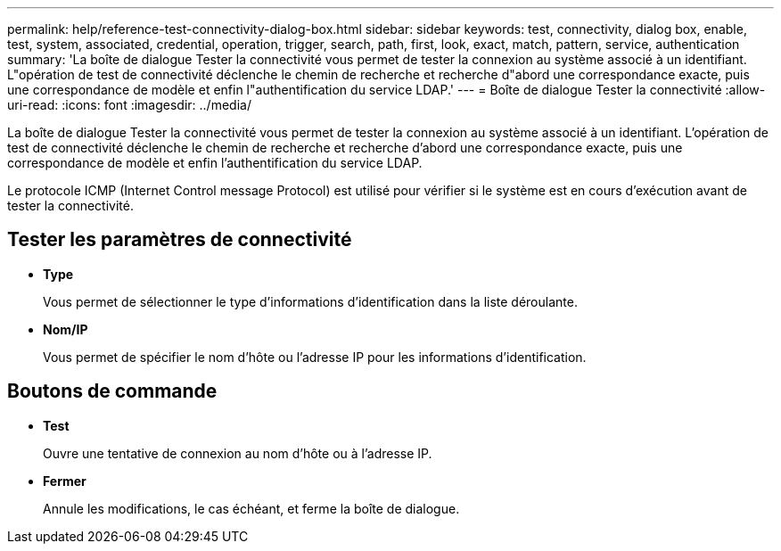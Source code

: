 ---
permalink: help/reference-test-connectivity-dialog-box.html 
sidebar: sidebar 
keywords: test, connectivity, dialog box, enable, test, system, associated, credential, operation, trigger, search, path, first, look, exact, match, pattern, service, authentication 
summary: 'La boîte de dialogue Tester la connectivité vous permet de tester la connexion au système associé à un identifiant. L"opération de test de connectivité déclenche le chemin de recherche et recherche d"abord une correspondance exacte, puis une correspondance de modèle et enfin l"authentification du service LDAP.' 
---
= Boîte de dialogue Tester la connectivité
:allow-uri-read: 
:icons: font
:imagesdir: ../media/


[role="lead"]
La boîte de dialogue Tester la connectivité vous permet de tester la connexion au système associé à un identifiant. L'opération de test de connectivité déclenche le chemin de recherche et recherche d'abord une correspondance exacte, puis une correspondance de modèle et enfin l'authentification du service LDAP.

Le protocole ICMP (Internet Control message Protocol) est utilisé pour vérifier si le système est en cours d'exécution avant de tester la connectivité.



== Tester les paramètres de connectivité

* *Type*
+
Vous permet de sélectionner le type d'informations d'identification dans la liste déroulante.

* *Nom/IP*
+
Vous permet de spécifier le nom d'hôte ou l'adresse IP pour les informations d'identification.





== Boutons de commande

* *Test*
+
Ouvre une tentative de connexion au nom d'hôte ou à l'adresse IP.

* *Fermer*
+
Annule les modifications, le cas échéant, et ferme la boîte de dialogue.


